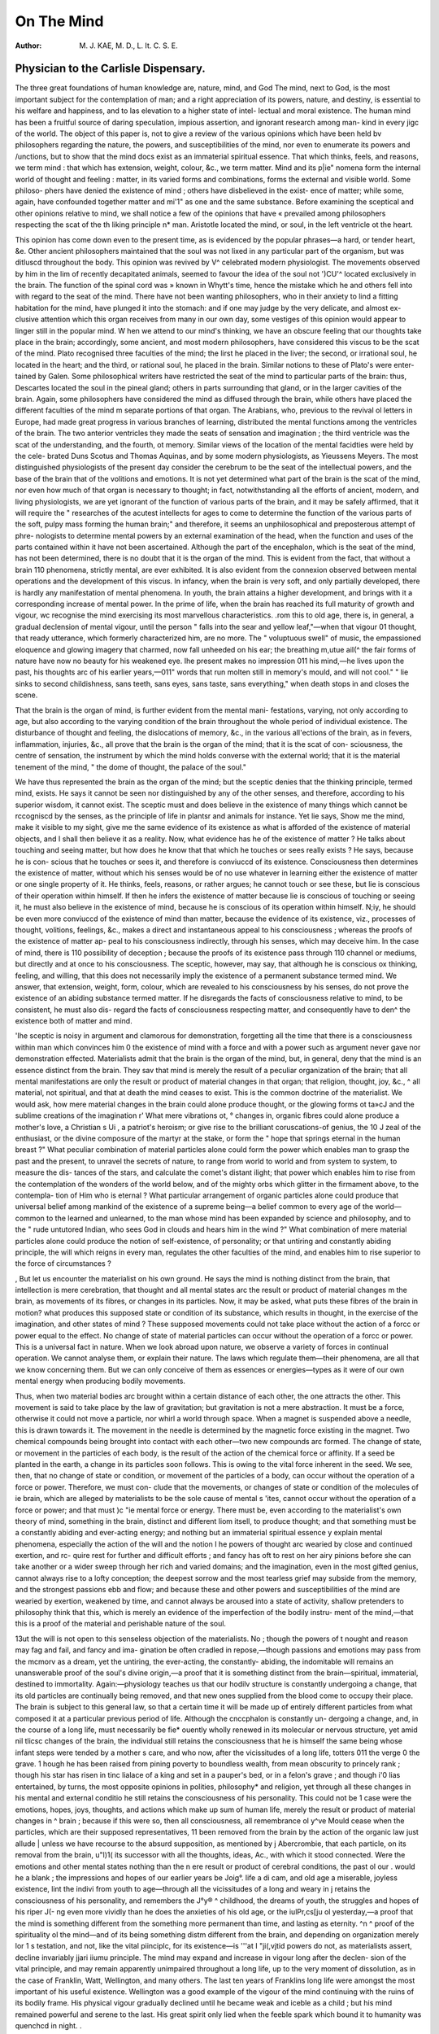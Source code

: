On The Mind
============

:Author: M. J. KAE, M. D., L. It. C. S. E.

Physician to the Carlisle Dispensary.
---------------------------------------

The three great foundations of human knowledge are, nature, mind, and God
The mind, next to God, is the most important subject for the contemplation of
man; and a right appreciation of its powers, nature, and destiny, is essential
to his welfare and happiness, and to las elevation to a higher state of intel-
lectual and moral existence. The human mind has been a fruitful source
of daring speculation, impious assertion, and ignorant research among man-
kind in every jigc of the world. The object of this paper is, not to give a
review of the various opinions which have been held bv philosophers regarding
the nature, the powers, and susceptibilities of the mind, nor even to enumerate
its powers and /unctions, but to show that the mind docs exist as an immaterial
spiritual essence. That which thinks, feels, and reasons, we term mind : that
which has extension, weight, colour, &c., we term matter. Mind and its p|ie"
nomena form the internal world of thought and feeling : matter, in its varied
forms and combinations, forms the external and visible world. Some philoso-
phers have denied the existence of mind ; others have disbelieved in the exist-
ence of matter; while some, again, have confounded together matter and mi'1"
as one and the same substance. Before examining the sceptical and other
opinions relative to mind, we shall notice a few of the opinions that have «
prevailed among philosophers respecting the scat of the th liking principle n*
man. Aristotle located the mind, or soul, in the left ventricle ot the heart.

This opinion has come down even to the present time, as is evidenced by the
popular phrases—a hard, or tender heart, &e. Other ancient philosophers
maintained that the soul was not lixed in any particular part of the organism,
but was ditluscd throughout the body. This opinion was revived by V\ ^
celebrated modern physiologist. The movements observed by him in the lim
of recently decapitated animals, seemed to favour the idea of the soul not ')CU'^
located exclusively in the brain. The function of the spinal cord was »
known in Whytt's time, hence the mistake which he and others fell into with
regard to the seat of the mind. There have not been wanting philosophers,
who in their anxiety to lind a fitting habitation for the mind, have plunged it
into the stomach: and if one may judge by the very delicate, and almost ex-
clusive attention which this organ receives from many in our own day, some
vestiges of this opinion would appear to linger still in the popular mind.
W hen we attend to our mind's thinking, we have an obscure feeling that our
thoughts take place in the brain; accordingly, some ancient, and most modern
philosophers, have considered this viscus to be the scat of the mind. Plato
recognised three faculties of the mind; the lirst he placed in the liver; the
second, or irrational soul, he located in the heart; and the third, or rational
soul, he placed in the brain. Similar notions to these of Plato's were enter-
tained by Galen. Some philosophical writers have restricted the seat of the
mind to particular parts of the brain: thus, Descartes located the soul in the
pineal gland; others in parts surrounding that gland, or in the larger cavities
of the brain. Again, some philosophers have considered the mind as diffused
through the brain, while others have placed the different faculties of the mind
m separate portions of that organ. The Arabians, who, previous to the revival
ol letters in Europe, had made great progress in various branches of learning,
distributed the mental functions among the ventricles of the brain. The two
anterior ventricles they made the seats of sensation and imagination ; the third
ventricle was the scat of the understanding, and the fourth, ot memory.
Similar views of the location of the mental facidties were held by the cele-
brated Duns Scotus and Thomas Aquinas, and by some modern physiologists,
as Yieussens Meyers. The most distinguished physiologists of the present
day consider the cerebrum to be the seat of the intellectual powers, and the
base of the brain that of the volitions and emotions. It is not yet determined
what part of the brain is the scat of the mind, nor even how much of that
organ is necessary to thought; in fact, notwithstanding all the efforts of
ancient, modern, and living physiologists, we are yet ignorant of the function
of various parts of the brain, and it may be safely affirmed, that it will require
the " researches of the acutest intellects for ages to come to determine the
function of the various parts of the soft, pulpy mass forming the human brain;"
and therefore, it seems an unphilosophical and preposterous attempt of phre-
nologists to determine mental powers by an external examination of the head,
when the function and uses of the parts contained within it have not been
ascertained. Although the part of the encephalon, which is the seat of the mind,
has not been determined, there is no doubt that it is the organ of the mind.
This is evident from the fact, that without a brain 110 phenomena, strictly
mental, are ever exhibited. It is also evident from the connexion observed
between mental operations and the development of this viscus. In infancy,
when the brain is very soft, and only partially developed, there is hardly any
manifestation of mental phenomena. In youth, the brain attains a higher
development, and brings with it a corresponding increase of mental power. In
the prime of life, when the brain has reached its full maturity of growth and
vigour, wc recognise the mind exercising its most marvellous characteristics.
.rom this to old age, there is, in general, a gradual declension of mental
vigour, until the person " falls into the sear and yellow leaf,"—when that vigour
01 thought, that ready utterance, which formerly characterized him, are
no more. The " voluptuous swell" of music, the empassioned eloquence and
glowing imagery that charmed, now fall unheeded on his ear; the breathing
m,utue aiI(^ the fair forms of nature have now no beauty for his weakened eye.
Ihe present makes no impression 011 his mind,—he lives upon the past, his
thoughts arc of his earlier years,—011" words that run molten still in memory's
mould, and will not cool." " lie sinks to second childishness, sans teeth, sans
eyes, sans taste, sans everything," when death stops in and closes the scene.

That the brain is the organ of mind, is further evident from the mental mani-
festations, varying, not only according to age, but also according to the varying
condition of the brain throughout the whole period of individual existence.
The disturbance of thought and feeling, the dislocations of memory, &c., in the
various all'ections of the brain, as in fevers, inflammation, injuries, &c., all
prove that the brain is the organ of the mind; that it is the scat of con-
sciousness, the centre of sensation, the instrument by which the mind holds
converse with the external world; that it is the material tenement of the
mind, " the dome of thought, the palace of the soul."

We have thus represented the brain as the organ of the mind; but the
sceptic denies that the thinking principle, termed mind, exists. He says it
cannot be seen nor distinguished by any of the other senses, and therefore,
according to his superior wisdom, it cannot exist. The sceptic must and does
believe in the existence of many things which cannot be rccogniscd by the
senses, as the principle of life in plantsr and animals for instance. Yet lie says,
Show me the mind, make it visible to my sight, give me the same evidence of
its existence as what is afforded of the existence of material objects, and I shall
then believe it as a reality. Now, what evidence has he of the existence of
matter ? He talks about touching and seeing matter, but how does he know
that that which he touches or sees really exists ? He says, because he is con-
scious that he touches or sees it, and therefore is conviuccd of its existence.
Consciousness then determines the existence of matter, without which his
senses would be of no use whatever in learning either the existence of matter
or one single property of it. He thinks, feels, reasons, or rather argues; he
cannot touch or see these, but lie is conscious of their operation within himself.
If then he infers the existence of matter because lie is conscious of touching or
seeing it, he must also believe in the existence of mind, because he is conscious
of its operation within himself. N;iy, he should be even more conviuccd of the
existence of mind than matter, because the evidence of its existence, viz.,
processes of thought, volitions, feelings, &c., makes a direct and instantaneous
appeal to his consciousness ; whereas the proofs of the existence of matter ap-
peal to his consciousness indirectly, through his senses, which may deceive him.
In the case of mind, there is 110 possibility of deception ; because the proofs of its
existence pass through 110 channel or mediums, but directly and at once to his
consciousness. The sceptic, however, may say, that although he is conscious ox
thinking, feeling, and willing, that this does not necessarily imply the existence
of a permanent substance termed mind. We answer, that extension, weight,
form, colour, which are revealed to his consciousness by his senses, do not
prove the existence of an abiding substance termed matter. If he disregards
the facts of consciousness relative to mind, to be consistent, he must also dis-
regard the facts of consciousness respecting matter, and consequently have to
den^ the existence both of matter and mind.

'Ihe sceptic is noisy in argument and clamorous for demonstration, forgetting
all the time that there is a consciousness within man which convinces him 0
the existence of mind with a force and with a power such as argument never
gave nor demonstration effected. Materialists admit that the brain is the
organ of the mind, but, in general, deny that the mind is an essence distinct
from the brain. They sav that mind is merely the result of a peculiar
organization of the brain; that all mental manifestations are only the result or
product of material changes in that organ; that religion, thought, joy, &c., ^
all material, not spiritual, and that at death the mind ceases to exist. This is
the common doctrine of the materialist. We would ask, how mere material
changes in the brain could alone produce thought, or the glowing forms ot ta»cJ
and the sublime creations of the imagination r' What mere vibrations ot, °
changes in, organic fibres could alone produce a mother's love, a Christian s Ui ,
a patriot's heroism; or give rise to the brilliant coruscations-of genius, the 10 J
zeal of the enthusiast, or the divine composure of the martyr at the stake, or
form the " hope that springs eternal in the human breast ?" What peculiar
combination of material particles alone could form the power which enables
man to grasp the past and the present, to unravel the secrets of nature, to
range from world to world and from system to system, to measure the dis-
tances of the stars, and calculate the comet's distant ilight; that power which
enables him to rise from the contemplation of the wonders of the world below,
and of the mighty orbs which glitter in the firmament above, to the contempla-
tion of Him who is eternal ? What particular arrangement of organic particles
alone could produce that universal belief among mankind of the existence of a
supreme being—a belief common to every age of the world—common to the
learned and unlearned, to the man whose mind has been expanded by science
and philosophy, and to the " rude untutored Indian, who sees God in clouds
and hears him in the wind ?" What combination of mere material particles
alone could produce the notion of self-existence, of personality; or that untiring
and constantly abiding principle, the will which reigns in every man, regulates
the other faculties of the mind, and enables him to rise superior to the force of
circumstances ?

, But let us encounter the materialist on his own ground. He says the mind
is nothing distinct from the brain, that intellection is mere cerebration, that
thought and all mental states arc the result or product of material changes
m the brain, as movements of its fibres, or changes in its particles. Now, it
may be asked, what puts these fibres of the brain in motion? what produces
this supposed state or condition of its substance, which results in thought, in
the exercise of the imagination, and other states of mind ? These supposed
movements could not take place without the action of a forcc or power equal to
the effect. No change of state of material particles can occur without the
operation of a forcc or power. This is a universal fact in nature. When we
look abroad upon nature, we observe a variety of forces in continual operation.
We cannot analyse them, or explain their nature. The laws which regulate
them—their phenomena, are all that we know concerning them. But we can
only conceive of them as essences or energies—types as it were of our own
mental energy when producing bodily movements.

Thus, when two material bodies arc brought within a certain distance of each
other, the one attracts the other. This movement is said to take place by the
law of gravitation; but gravitation is not a mere abstraction. It must be a
force, otherwise it could not move a particle, nor whirl a world through space.
When a magnet is suspended above a needle, this is drawn towards it. The
movement in the needle is determined by the magnetic force existing in
the magnet. Two chemical compounds being brought into contact with each
other—two new compounds arc formed. The change of state, or movement in
the particles of each body, is the result of the action of the chemical force or
affinity. If a seed be planted in the earth, a change in its particles soon
follows. This is owing to the vital force inherent in the seed. We see, then,
that no change of state or condition, or movement of the particles of a body,
can occur without the operation of a force or power. Therefore, we must con-
clude that the movements, or changes of state or condition of the molecules of
ie brain, which are alleged by materialists to be the sole cause of mental
s 'ites, cannot occur without the operation of a force or power; and that must
)c "ie mental force or energy. There must be, even according to the
materialist's own theory of mind, something in the brain, distinct and different
liom itsell, to produce thought; and that something must be a constantly
abiding and ever-acting energy; and nothing but an immaterial spiritual essence
y explain mental phenomena, especially the action of the will and the notion
I he powers of thought arc wearied by close and continued exertion, and rc-
quire rest for further and difficult efforts ; and fancy has oft to rest on her airy
pinions before she can take another or a wider sweep through her rich
and varied domains; and the imagination, even in the most gifted genius,
cannot always rise to a lofty conception; the deepest sorrow and the most
tearless grief may subside from the memory, and the strongest passions
ebb and flow; and because these and other powers and susceptibilities of the
mind are wearied by exertion, weakened by time, and cannot always be
aroused into a state of activity, shallow pretenders to philosophy think
that this, which is merely an evidence of the imperfection of the bodily instru-
ment of the mind,—that this is a proof of the material and perishable nature of
the soul.

13ut the will is not open to this senseless objection of the materialists. No ;
though the powers of t nought and reason may fag and fail, and fancy and ima-
gination be often cradled in repose,—though passions and emotions may pass
from the mcmorv as a dream, yet the untiring, the ever-acting, the constantly-
abiding, the indomitable will remains an unanswerable proof of the soul's
divine origin,—a proof that it is something distinct from the brain—spiritual,
immaterial, destined to immortality. Again:—physiology teaches us that
our hodilv structure is constantly undergoing a change, that its old particles are
continually being removed, and that new ones supplied from the blood come to
occupy their place. The brain is subject to this general law, so that a certain
time it will be made up of entirely different particles from what composed it at
a particular previous period of life. Although the cnccphalon is constantly un-
dergoing a change, and, in the course of a long life, must necessarily be fie*
ouently wholly renewed in its molecular or nervous structure, yet amid nil
tlicsc changes of the brain, the individual still retains the consciousness that
he is himself the same being whose infant steps were tended by a mother s
care, and who now, after the vicissitudes of a long life, totters 011 the verge 0
the grave. 1 hough he has been raised from pining poverty to boundless
wealth, from mean obscurity to princely rank ; though his star has risen in tinc
lialace of a king and set in a pauper's bed, or in a felon's grave ; and though i'0
lias entertained, by turns, the most opposite opinions in polities, philosophy*
and religion, yet through all these changes in his mental and external conditio
he still retains the consciousness of his personality. This could not be 1
case were the emotions, hopes, joys, thoughts, and actions which make up
sum of human life, merely the result or product of material changes in ^
brain ; because if this were so, then all consciousness, all remembrance ol y^ve
Mould cease when the particles, which are their supposed representatives, 11
been removed from the brain by the action of the organic law just allude |
unless we have recourse to the absurd supposition, as mentioned by j
Abercrombie, that each particle, on its removal from the brain, u"l)1(
its successor with all the thoughts, ideas, Ac., with which it stood
connected. Were the emotions and other mental states nothing
than the n ere result or product of cerebral conditions, the past ol our .
would he a blank ; the impressions and hopes of our earlier years be Joig°.
life a di cam, and old age a miserable, joyless existence, lint the indivi
from youth to age—through all the vicissitudes of a long and weary in j
retains the consciousness of his personality, and remembers the J°y® ^
childhood, the dreams of youth, the struggles and hopes of his riper J(- ng
even more vividly than he does the anxieties of his old age, or the iulPr,cs[ju
ol yesterday,—a proof that the mind is something different from the
something more permanent than time, and lasting as eternity. ^n ^
proof of the spirituality ol the mind—and of its being something distm
different from the brain, and depending on organization merely lor 1 s
testation, and not, like the vital piinciplc, for its existence—is '''at I "ji(,vjtid
powers do not, as materialists assert, decline invariably jjari iiumu
principle. The mind may expand and increase in vigour long after the declen-
sion of the vital principle, and may remain apparently unimpaired throughout a
long life, up to the very moment of dissolution, as in the case of Franklin,
Watt, Wellington, and many others. The last ten years of Franklins long
life were amongst the most important of his useful existence. Wellington
was a good example of the vigour of the mind continuing with the ruins of its
bodily frame. His physical vigour gradually declined until he became weak
and iceble as a child ; but his mind remained powerful and serene to the last.
His great spirit only lied when the feeble spark which bound it to humanity
was quenchcd in night. .

The opinion, therefore, openly expressed by the French infidels of last cen-
tury, and still maintained by many materialists of the present day, that the
mind is nothing distinct from the brain; that all mental states are only the
result of material changes in that organ—this opinion, which degrades man
to a mere thinking machine, and makes him the very weather-cock of circum-
stances—this opinion is not only opposed to revelation, but to common sense
and the laws of nature. They who have entertained this degraded opinion of
the mind, have entirely overlooked the necessity of having an energy or force
to set the fibres, particles, or mo.ccules of the brain in motion, or to produce
the material changes in that organ which they have supposed to be the mental
states themselves. Whatever share cerebral states may have in the production
oj mental phenomena, it is quite evident to any one who calmly reflects upon
his own mental condition, that there must be, beyond and above all cerebral
states or changes, an ever-acting and abiding principle within him—an essence
or energy to produce the ever-varying phases of human consciousness. The
term materialism, however, must be understood witli great limitations, as it has
been too often applied indiscriminately to the philosophical systems of all
writers, who have not fully rccognised the spiritualist's theory of mind. The
refined and philosophical materialism of Priestly, for instance, who did not
admit the mind to be an essence distinct from the brain, although he rccognised
both the immortality of man and the existence of a supreme Being, has been
classed witli the gross materialism of the philosophers just alluded to, who
not only ignored the immortality of man, but denied the existence of a Deity.
Priestly's views on the nature of the soul have been greatly misrepresented,
and he had to endure much undeserved and cruel persecution from the narrow-
minded and fanatic of his own day and country, on account of his philosophical
opinions. Even Hartley has been ranked among materialists, because he merely
tried to account for the manifestations of mind by his theory of " Vibrations,"
although lie was careful to show that the mind, the thinking principle itself,
was a spiritual, immaterial cssencc. The more philosophical materialists of the
present day recognise the mind as an essence either distinct from the brain
out material and imperishable in its nature; or, like Priestly, admit the im-
mortality of the mind, but do not consider it to be an essencc distinct from the
brain. The opinion of the soul being material does not necessarily imply, as it
has been foolishly supposed, a disbelief in its immortality, nor in the being of
a God. Nay, some distinguished writers of the present day consider, that such
a belief respecting the nature of the soul does not necessarily lead to immo-
rality—an opinion, however, to which we cannot fully subscribe. It requires
considerable powers of mind to grasp the idea of the mind being a material
spirituality as it were; and the opinion is much more likely, in most minds at
least, to lead to pantheism, or to an elevation of nature above God, than to an
elevated idea ol him. Hence the danger of its operation upon the mind and
conduct ol man. We have used the term material spirituality, with reference
to the essence of mind, because we can only conccive of forccs or powers
essentially material, as being also spiritual, as the vital and magnetic forces'
lor instance, ihe materialistic doctrme under consideration recognises the iin-
mortality of the mind, as well as the existence of a Deity. It supposes the
mind to be an essence similar to the essences or forces which produce the phe-
nomena in nature. To say that the mind is a material, and not an immaterial
essence, is merely arguing about a term. We do not know, nor will we ever
know, in this state of existence, the nature of the essence of cither matter or
mind. "VVe cannot tell in what they differ, nor in what they agree. They are
too subtle for our limited capacitics to analyse. They lie beyond the grasp of
the human intellect. We know only their phenomena—the results of the
operation of these essences; and judging by the results of the operation of the
principles, or essences, which we term matter and mind, it is uuphilosophical
and contrary to common sense to suppose that essences, producing results or
phenomena so different and dissimilar to those of each other, can be of one and
the same nature. To admit this, is to admit what is absurd and contradictory,
viz., that like causes producc different and opposite effects.

What but an insane or strangely distorted mind can believe that a thought
or an emotion is produced by an essence of the same nature as what forms a
stone or a clod of the valley ; or believe that the essence is the same, in kind,
that produces the efforts of reason, the bright forms of fancy, and the visions
of the imagination, as that which forms the gems of earth and of ocean, and
the varied objects of the vegetable world; or believe that the csscnce is the
same which links man to man in the bonds of brotherhood and love, as that
which binds together the particles that compose the eternal hills; or believe
that the essence which vibrates through humanity, through the whole family
of mankind, and centres in the great Spirit of the universe, thus forming one
grand, vast, and glorious spiritual community, is the same in its nature as that
which maintains the ocean on its bed, the planets in their spheres, and causes
them to revolve in ceaseless harmony. Further:—matter, in all its forms, can
be rccogniscd by the senses. It has extension, weight, colour. It is divisible.
But is a thought divisible ? Can you weigh the conceptions of the imagina-
tion, or see the goddess Reason seated on her throne? Arc passions and
emotions made known to us by hardness, or softness, or by any other pro-
perties by which material objects manifest themselves to our senses ? Matter,
then, is made known to our cousciousness through the senses—mind is recog-
nised by consciousness alone. Is it not reasonable, therefore, to conclude,
that essences producing results or phenomena so very different and dissimilar
to those of each other, and which arc revealed to us through different channels,
arc themselves dissimilar in their nature? Are we not justified in believing,
that wonderful as arc those hidden principles in nature—those essences or
forccs which arc in continual operation in the earth, air, and ocean, forming
and supporting the wonders of the outward and material creation, that they
are different in kind and nature from that spiritual essence—the divinrc
particula aura; which forms the internal world of thought and feeling in man.
The immortality of the soul is denied by infidels and the majority of
materialists, not by all of the latter, as we have just seen ; for materialism 1S
not necessarily associated either with infidelity or disbelief in the immortality
of the soul. Strange that men, who have been professed worshippers of nature,
should ever have conceived that the principle of thought within them would
sink into nothing, or that the stability of nature did not lead them to form
more rational views regarding the destiny of the soul. Nature still labours
with undiminished power and vigour and skill in her innumerable and diver-
sified workshops, from which she sends forth forms as perfcct and as exquisitely
beautiful as those which she first launched forth into the watery world, or sen
teeming from the surlace of the earth. Thousands of years have not been
sufficient to diminish, far less exhaust, her creative powers; yet, threescore
years and ten, or the appointed time of man's pilgrimage on earth, nay, cv^n-
few moments of time, liavc been thought sufheient to annihilate what i
superior to and above all nature, tlie creative energy in man. But apart from
revelation, it is contrary to the spirit of trne philosophy and to the common
feeling of humanity to suppose, with the sceptical materialist, that the soul at
the death of its material tenement ceases to exist. The death of the body is
merely another name for change of state or condition. None of its elements
are lost. This can be proved by chemistry to be the case. Is it, then, philoso-
phical to suppose when the material and grosser part of our nature merely un-
dergoes a change at death, that the immaterial, the liner part, the thinking
principle within us, shall cease to be? Decay in the animal and vegetable
worlds is only a state of change, not an annihilation. The same holds good
with respect to mere dead matter. Its disappearance from view is no evidence
of its annihilation. It is merely a change in the condition or arrangement of
its constituents. The rocks and cliffs that guard our coasts, by the incessant
action of the air and the constaut play of the sur^e upon them, may, in the
course of ages, undergo some change in their rug^eu aspects ; but the particles
which crumble from their surface, and are washed away by the billows, are not
lost. They are deposited in other, and it may be, distant parts, entering, per-
haps, into the formation of other rocks, which may form the bulwarks of future
islands, on which civilizations higher than our own may flourish, and which
may be destined to form the strongholds of liberty in future and distant a^es of
the world. When the death ot the body and the decay of animal and
vegetable forms are merely indicative of a state of change, and the disappear-
ance of inanimate matter is only a resolution into other compounds ; when no
material particles ccase to exist, how absurd to suppose that that which is
spiritual and immaterial shall cease to be. Judging then by the continued exis-
tence of matter, is it not right to infer the continued existence of mind ? Does
reason, independent of revelation and the aspirations of man, not justify the
belief that the immaterial principle within us shall survive the dissolution of
our bodies, "the wreck of matter and the crush of worlds?" Nay, when we
see mere inanimate matter becoming possessed of new powers, or assuming
more lovely forms by a change in the arrangement of its component parts, or
disappearing from view merely to come forth again more ravishingly beautiful;
when we see the black, opake, and almost valueless carbon, by a change in its
particles, becoming the.brilliant and transparent diamond which "glitters with
the play of a thousand colours upon the hand of beauty —when we see these
changes in mere dead matter, would it not be more reasonable to conclude that
the soul at the death of its corporeal tenement, instead of sinking into nought,
or even remaining as it was before, shall be endowed witli purer and loftier as-
pirations, with more exquisite powers and susceptibilities to enable it to get
a deeper insight into the majesty, the beneficence, and wisdom of Him who is
eternal ? But the proof of the indestructibility of the mind does not rest alone
upon the analogy aiforded by the permanency of matter, nor upon the evidence
furnished by the continual existence of its material tenement, but upon those
longings after immortality which are native to and inherent in the mind—those
aspirations common to humanity, those feelings and emotions implanted in
man, which convince him with a power, stronger than argument, that the prin-
ciple of thought within him is immortal—" That the grave is not its goal,
w ^10u art' ^umest, was not spoken of the soul."

We have seen that the opinion held by one class of materialists, that the
rrun^ is nothing distinct or different from the brain, that it is only the result of
a Pcculiar organization of that organ, is not only opposed to revelation, but to
COlr!!)niou sense and the laws of nature.

|here is, however, nothing degrading to human nature, as many theologians
and spiritualist philosophers would seem to believe, in the supposition that the
rain undergoes some change in the condition of the substance during mental

Iterations. This we believe to be the case, and to be necessary to their occur-
rence ; and that the brain may be worn out, not merely indirectly, but directly,
by excessive thought and emotion, just as any other organ of the body may be
exhausted by continued physical excitement. In every act of mind, from the
highest intellectual effort to the most dreamy and tranquil exercise of the
imaginative powers, — from the strongest burst of passion to the gentlest
impulse that stir the soul, there are certain changes effected in the nerve-
matter of the brain. This we may reasonably infer from the mysterious union
which subsists between the spiritual and corporeal elements in man, without
being liable either to the charge of materialism, or of detracting from the
powers and qualities naturally belonging to an immaterial spiritual essence. In
all probability, the changes which take place in the brain concurrently with
the mental operations will never be ascertained. The light of science may
never penetrate this obscure psycliico-physiological region.

But the thoughts, emotions, and other mental states are not, as materialists
suppose, the result or product of concurrent cerebral conditions. These
material changes, whatever they may be in their nature, are not the thoughts
and emotions themselves, neither are they the cause of them; the cause is
mind, the spiritual or mental force. We know nothing, nor will we ever know
anything, in this state of being, of the mind thinking separated from, and in-
dependent of, the brain. The union of the mind with the brain is necessary
to mental manifestations, as heat and moisture are to the development of the
vital force in a seed, or as the sun is to the present diffusion ot light to the
earth. Heat and moisture arc conditions nccessary to the springing up of a
seed, but they are not the causc of it. The cause is the vital force inherent in
the seed. Without the vital force, heat and moisture would be of 110 avail in
the evolution of a seed into a plant. The brain is also the condition nccessary
to mental manifestations, but it is not the cause of them. Materialists con-
tinually confound the condition with the cause of mental phenomena. They
recognise the organ, but not the esscnce of thought; the material, but not the
spiritual element in the phenomena of mind. Ihe brain is the organ as well
as the instrument of the mind. The spiritual principle in man works, not
merely through, but by means of the cerebrum. One great cause, we believe,
of the slow progress of mental philosophy, and of its limited succcss in pro-
moting either the intellectual or moral improvement of man, as well as of its
comparative inefficiency in advancing the treatment of mental and other
diseases, is, that it has, in general, been based upon the idea of the mind
being an entirely independent spiritual essence—the connexion of the mind
with the brain having been either wholly overlooked, or the enccphalon having
been viewed merely as the material tenement of the mind—the instrument by
which the spiritual principle holds converse with the external world, and not hing
more. And the failure of the systems of mental philosophy, grounded 011
cerebral physiology, has been owing to their having ignored the existence of
the immaterial and spiritual principle altogether. This has been the case too>
often even with phrenology. Undoubtedly phrenology has been the means oi
promoting sounder views ou physical and moral education, and of extending
our knowledge of the physiology of the brain, as well as of establishing elearer
views of its diseases and their treatment, whilst it may be admitted that the
fundamental principles of phrenology are, in the main, correct—viz., that the
brain is the organ of the mind, that it is a double organ, and that certain
parts of it subserve particular functions of the mind. Yet, as a science, it 19
completely defective : its basis is sound, but the superstructure is thoroughly
deficient. The details, in fact, are neither metaphysically nor physiologically
correct. The mental analysis, corresponding to the phrenological system is
utterly at variance with the facts revealed to any one who reflects upon his ovyn
inward consciousness. And bumpology is not only not established by physio*
logical research, by pathology and comparative anatomy, but they actually "is-
prove it. Before the advocates of phrenology can expect to see it established
as a science, and elevated, as they desire, to a branch of metaphysics, two
tilings are absolutely essential—viz., first, a comprehensive and complete analysis
of mind; and secondly, a division of the encephalon corresponding to that
analysis, and determined, not by an external examination of the head, but by
physiological and pathological researches on the brain.

Mental and moral philosophy, as well as mental pathology, to be of real
practical value to mankind, must be inductive, not speculative ; tlicv must be
based, not on either the mind or brain exclusively, but 011 both; they must
have a psychico-physiological foundation. The great aim of the metaphysician
should be to investigate the mind in the way pointed out long ago by Lord
Bacon—viz., in its relations to the brain. He should endeavour to discover the
relations of mind and matter; the dependence of psychical on physical states ;
the correlation of mental and nerve force; the mutual actions and reactions
of the spiritual and somatic elements in man, and all the varying phases of
human consciousness in their outward manifestations. The metaphysician, in
short, should not only closely and perseveringly scrutinize the facts of con-
sciousness on the one hand, but he should also carcl'ully investigate the facts
of physiology on the other. In no other way, we believe, can mental philosophy
be advanced and rendered subservient to the progress of man, and made avail-
able to the physician in the treatment of insanity and other diseases. It would
also be the means of effectually putting down, or at all events of checking,
the frecthinking and materialism which so largely prevails at the present time,
and which will always prevail so long as the corporeal and spiritual elements
in man arc not mutually recognised by philosophers in the production of mental
phenomena.

The difficulties in the way of the establishment of a system of mental philo-
sophy 011 a psychico-physiological foundation, arc, as it has been truly observed
in an editorial article in the Psychological Journal for July, very conceivable;
but however great the difficulties may be, they must be approached and over-
come before we can hope to see mental philosophy become of that great utility
to man, to the psychologist, and the physician which it ought to be. And we
venture to remark, that had the mind been studied in the manner mentioned by
Bacon, and had even one-half of the genius, ability, and research been directed
to that mode of mental investigation which has been wasted in metaphysical
battles between the nominalists and realists, in useless speculations respecting
the essence of mind and matter, and in the establishment of philosophical
systems on exclusive and mistaken foundations, mental philosophy would not
have been in the anomalous position which it now is, but would cither have
been wrought into a system commanding general acquiesccncc, or else, its
fundamental principles would have been so correctly established as to render
1 lie completion of the details a matter of easy accomplishment to future
philosophers.
